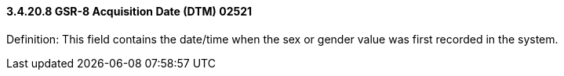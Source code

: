 ==== *3.4.20.8* GSR-8 Acquisition Date (DTM) 02521

Definition: This field contains the date/time when the sex or gender value was first recorded in the system.

